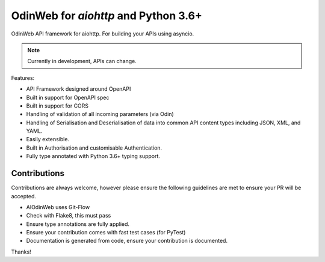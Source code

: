 #####################################
OdinWeb for `aiohttp` and Python 3.6+
#####################################

OdinWeb API framework for aiohttp. For building your APIs using asyncio.

.. note:: Currently in development, APIs can change.

Features:

- API Framework designed around OpenAPI

- Built in support for OpenAPI spec

- Built in support for CORS

- Handling of validation of all incoming parameters (via Odin)

- Handling of Serialisation and Deserialisation of data into common API
  content types including JSON, XML, and YAML.

- Easily extensible.

- Built in Authorisation and customisable Authentication.

- Fully type annotated with Python 3.6+ typing support.


Contributions
=============

Contributions are always welcome, however please ensure the following
guidelines are met to ensure your PR will be accepted.

- AIOdinWeb uses Git-Flow

- Check with Flake8, this must pass

- Ensure type annotations are fully applied.

- Ensure your contribution comes with fast test cases (for PyTest)

- Documentation is generated from code, ensure your contribution is
  documented.

Thanks!
